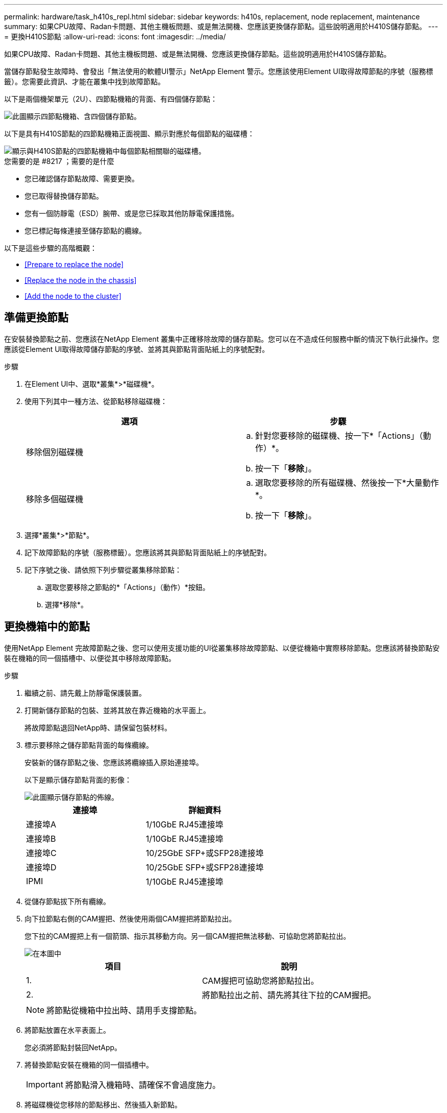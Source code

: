 ---
permalink: hardware/task_h410s_repl.html 
sidebar: sidebar 
keywords: h410s, replacement, node replacement, maintenance 
summary: 如果CPU故障、Radan卡問題、其他主機板問題、或是無法開機、您應該更換儲存節點。這些說明適用於H410S儲存節點。 
---
= 更換H410S節點
:allow-uri-read: 
:icons: font
:imagesdir: ../media/


[role="lead"]
如果CPU故障、Radan卡問題、其他主機板問題、或是無法開機、您應該更換儲存節點。這些說明適用於H410S儲存節點。

當儲存節點發生故障時、會發出「無法使用的軟體UI警示」NetApp Element 警示。您應該使用Element UI取得故障節點的序號（服務標籤）。您需要此資訊、才能在叢集中找到故障節點。

以下是兩個機架單元（2U）、四節點機箱的背面、有四個儲存節點：

image::hci_stornode_rear.gif[此圖顯示四節點機箱、含四個儲存節點。]

以下是具有H410S節點的四節點機箱正面視圖、顯示對應於每個節點的磁碟槽：

image::hci_stor_node_ssd_bays.gif[顯示與H410S節點的四節點機箱中每個節點相關聯的磁碟槽。]

.您需要的是 #8217 ；需要的是什麼
* 您已確認儲存節點故障、需要更換。
* 您已取得替換儲存節點。
* 您有一個防靜電（ESD）腕帶、或是您已採取其他防靜電保護措施。
* 您已標記每條連接至儲存節點的纜線。


以下是這些步驟的高階概觀：

* <<Prepare to replace the node>>
* <<Replace the node in the chassis>>
* <<Add the node to the cluster>>




== 準備更換節點

在安裝替換節點之前、您應該在NetApp Element 叢集中正確移除故障的儲存節點。您可以在不造成任何服務中斷的情況下執行此操作。您應該從Element UI取得故障儲存節點的序號、並將其與節點背面貼紙上的序號配對。

.步驟
. 在Element UI中、選取*叢集*>*磁碟機*。
. 使用下列其中一種方法、從節點移除磁碟機：
+
[cols="2*"]
|===
| 選項 | 步驟 


 a| 
移除個別磁碟機
 a| 
.. 針對您要移除的磁碟機、按一下*「Actions」（動作）*。
.. 按一下「*移除*」。




 a| 
移除多個磁碟機
 a| 
.. 選取您要移除的所有磁碟機、然後按一下*大量動作*。
.. 按一下「*移除*」。


|===
. 選擇*叢集*>*節點*。
. 記下故障節點的序號（服務標籤）。您應該將其與節點背面貼紙上的序號配對。
. 記下序號之後、請依照下列步驟從叢集移除節點：
+
.. 選取您要移除之節點的*「Actions」（動作）*按鈕。
.. 選擇*移除*。






== 更換機箱中的節點

使用NetApp Element 完故障節點之後、您可以使用支援功能的UI從叢集移除故障節點、以便從機箱中實際移除節點。您應該將替換節點安裝在機箱的同一個插槽中、以便從其中移除故障節點。

.步驟
. 繼續之前、請先戴上防靜電保護裝置。
. 打開新儲存節點的包裝、並將其放在靠近機箱的水平面上。
+
將故障節點退回NetApp時、請保留包裝材料。

. 標示要移除之儲存節點背面的每條纜線。
+
安裝新的儲存節點之後、您應該將纜線插入原始連接埠。

+
以下是顯示儲存節點背面的影像：

+
image::../media/hci_isi_storage_cabling.png[此圖顯示儲存節點的佈線。]

+
[cols="2*"]
|===
| 連接埠 | 詳細資料 


 a| 
連接埠A
 a| 
1/10GbE RJ45連接埠



 a| 
連接埠B
 a| 
1/10GbE RJ45連接埠



 a| 
連接埠C
 a| 
10/25GbE SFP+或SFP28連接埠



 a| 
連接埠D
 a| 
10/25GbE SFP+或SFP28連接埠



 a| 
IPMI
 a| 
1/10GbE RJ45連接埠

|===
. 從儲存節點拔下所有纜線。
. 向下拉節點右側的CAM握把、然後使用兩個CAM握把將節點拉出。
+
您下拉的CAM握把上有一個箭頭、指示其移動方向。另一個CAM握把無法移動、可協助您將節點拉出。

+
image::../media/hci_stor_node_camhandles.gif[在本圖中]

+
[cols="2*"]
|===
| 項目 | 說明 


 a| 
1.
 a| 
CAM握把可協助您將節點拉出。



 a| 
2.
 a| 
將節點拉出之前、請先將其往下拉的CAM握把。

|===
+

NOTE: 將節點從機箱中拉出時、請用手支撐節點。

. 將節點放置在水平表面上。
+
您必須將節點封裝回NetApp。

. 將替換節點安裝在機箱的同一個插槽中。
+

IMPORTANT: 將節點滑入機箱時、請確保不會過度施力。

. 將磁碟機從您移除的節點移出、然後插入新節點。
. 將纜線重新連接至原本拔下纜線的連接埠。
+
拔下纜線時、纜線上的標籤有助於引導您。

+
[NOTE]
====
.. 如果機箱背面的通風孔被纜線或標籤阻塞、可能會因為過熱而導致元件提早故障。
.. 請勿將纜線強制插入連接埠、否則可能會損壞纜線、連接埠或兩者。


====
+

TIP: 請確定替換節點的纜線方式與機箱中的其他節點相同。

. 按下節點正面的按鈕以開啟電源。




== 將節點新增至叢集

當您將節點新增至叢集或在現有節點中安裝新磁碟機時、磁碟機會自動登錄為可用。您必須先使用元素UI或API將磁碟機新增至叢集、才能參與叢集。

叢集中每個節點上的軟體版本均應相容。將節點新增至叢集時、叢集會視需要在新節點上安裝Element軟體的叢集版本。

.步驟
. 選擇*叢集*>*節點*。
. 選取*「Pending」（擱置）*以檢視擱置節點的清單。
. 執行下列其中一項：
+
** 若要新增個別節點、請針對您要新增的節點選取*「Actions」（動作）*圖示。
** 若要新增多個節點、請選取要新增之節點的核取方塊、然後選取*大量動作*。
+

NOTE: 如果您要新增的節點與叢集上執行的版本不同、叢集會非同步地將節點更新為叢集主機上執行的Element軟體版本。節點更新後、會自動將自己新增至叢集。在此非同步程序期間、節點將處於「pendingActive」狀態。



. 選取*「Add*」。
+
節點會出現在作用中節點清單中。

. 從Element UI中、選取*叢集*>*磁碟機*。
. 選取*可用*以檢視可用磁碟機的清單。
. 執行下列其中一項：
+
** 若要新增個別磁碟機、請選取您要新增磁碟機的*「Actions」（動作）*圖示、然後選取*「Add*」（新增*）。
** 若要新增多個磁碟機、請選取要新增磁碟機的核取方塊、選取*大量動作*、然後選取*新增*。






== 如需詳細資訊、請參閱

* https://www.netapp.com/data-storage/solidfire/documentation/["NetApp SolidFire 資源頁面"^]
* https://docs.netapp.com/sfe-122/topic/com.netapp.ndc.sfe-vers/GUID-B1944B0E-B335-4E0B-B9F1-E960BF32AE56.html["先前版本的NetApp SolidFire 產品及元素產品文件"^]

